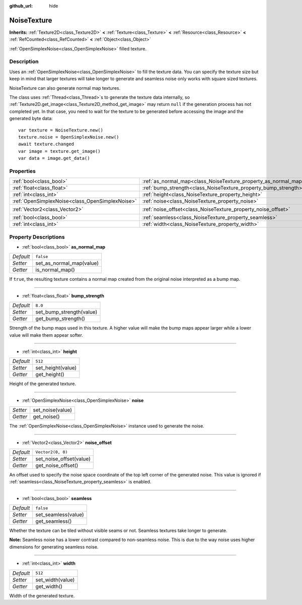 :github_url: hide

.. Generated automatically by doc/tools/make_rst.py in Godot's source tree.
.. DO NOT EDIT THIS FILE, but the NoiseTexture.xml source instead.
.. The source is found in doc/classes or modules/<name>/doc_classes.

.. _class_NoiseTexture:

NoiseTexture
============

**Inherits:** :ref:`Texture2D<class_Texture2D>` **<** :ref:`Texture<class_Texture>` **<** :ref:`Resource<class_Resource>` **<** :ref:`RefCounted<class_RefCounted>` **<** :ref:`Object<class_Object>`

:ref:`OpenSimplexNoise<class_OpenSimplexNoise>` filled texture.

Description
-----------

Uses an :ref:`OpenSimplexNoise<class_OpenSimplexNoise>` to fill the texture data. You can specify the texture size but keep in mind that larger textures will take longer to generate and seamless noise only works with square sized textures.

NoiseTexture can also generate normal map textures.

The class uses :ref:`Thread<class_Thread>`\ s to generate the texture data internally, so :ref:`Texture2D.get_image<class_Texture2D_method_get_image>` may return ``null`` if the generation process has not completed yet. In that case, you need to wait for the texture to be generated before accessing the image and the generated byte data:

::

    var texture = NoiseTexture.new()
    texture.noise = OpenSimplexNoise.new()
    await texture.changed
    var image = texture.get_image()
    var data = image.get_data()

Properties
----------

+-------------------------------------------------+-----------------------------------------------------------------+-------------------+
| :ref:`bool<class_bool>`                         | :ref:`as_normal_map<class_NoiseTexture_property_as_normal_map>` | ``false``         |
+-------------------------------------------------+-----------------------------------------------------------------+-------------------+
| :ref:`float<class_float>`                       | :ref:`bump_strength<class_NoiseTexture_property_bump_strength>` | ``8.0``           |
+-------------------------------------------------+-----------------------------------------------------------------+-------------------+
| :ref:`int<class_int>`                           | :ref:`height<class_NoiseTexture_property_height>`               | ``512``           |
+-------------------------------------------------+-----------------------------------------------------------------+-------------------+
| :ref:`OpenSimplexNoise<class_OpenSimplexNoise>` | :ref:`noise<class_NoiseTexture_property_noise>`                 |                   |
+-------------------------------------------------+-----------------------------------------------------------------+-------------------+
| :ref:`Vector2<class_Vector2>`                   | :ref:`noise_offset<class_NoiseTexture_property_noise_offset>`   | ``Vector2(0, 0)`` |
+-------------------------------------------------+-----------------------------------------------------------------+-------------------+
| :ref:`bool<class_bool>`                         | :ref:`seamless<class_NoiseTexture_property_seamless>`           | ``false``         |
+-------------------------------------------------+-----------------------------------------------------------------+-------------------+
| :ref:`int<class_int>`                           | :ref:`width<class_NoiseTexture_property_width>`                 | ``512``           |
+-------------------------------------------------+-----------------------------------------------------------------+-------------------+

Property Descriptions
---------------------

.. _class_NoiseTexture_property_as_normal_map:

- :ref:`bool<class_bool>` **as_normal_map**

+-----------+--------------------------+
| *Default* | ``false``                |
+-----------+--------------------------+
| *Setter*  | set_as_normal_map(value) |
+-----------+--------------------------+
| *Getter*  | is_normal_map()          |
+-----------+--------------------------+

If ``true``, the resulting texture contains a normal map created from the original noise interpreted as a bump map.

----

.. _class_NoiseTexture_property_bump_strength:

- :ref:`float<class_float>` **bump_strength**

+-----------+--------------------------+
| *Default* | ``8.0``                  |
+-----------+--------------------------+
| *Setter*  | set_bump_strength(value) |
+-----------+--------------------------+
| *Getter*  | get_bump_strength()      |
+-----------+--------------------------+

Strength of the bump maps used in this texture. A higher value will make the bump maps appear larger while a lower value will make them appear softer.

----

.. _class_NoiseTexture_property_height:

- :ref:`int<class_int>` **height**

+-----------+-------------------+
| *Default* | ``512``           |
+-----------+-------------------+
| *Setter*  | set_height(value) |
+-----------+-------------------+
| *Getter*  | get_height()      |
+-----------+-------------------+

Height of the generated texture.

----

.. _class_NoiseTexture_property_noise:

- :ref:`OpenSimplexNoise<class_OpenSimplexNoise>` **noise**

+----------+------------------+
| *Setter* | set_noise(value) |
+----------+------------------+
| *Getter* | get_noise()      |
+----------+------------------+

The :ref:`OpenSimplexNoise<class_OpenSimplexNoise>` instance used to generate the noise.

----

.. _class_NoiseTexture_property_noise_offset:

- :ref:`Vector2<class_Vector2>` **noise_offset**

+-----------+-------------------------+
| *Default* | ``Vector2(0, 0)``       |
+-----------+-------------------------+
| *Setter*  | set_noise_offset(value) |
+-----------+-------------------------+
| *Getter*  | get_noise_offset()      |
+-----------+-------------------------+

An offset used to specify the noise space coordinate of the top left corner of the generated noise. This value is ignored if :ref:`seamless<class_NoiseTexture_property_seamless>` is enabled.

----

.. _class_NoiseTexture_property_seamless:

- :ref:`bool<class_bool>` **seamless**

+-----------+---------------------+
| *Default* | ``false``           |
+-----------+---------------------+
| *Setter*  | set_seamless(value) |
+-----------+---------------------+
| *Getter*  | get_seamless()      |
+-----------+---------------------+

Whether the texture can be tiled without visible seams or not. Seamless textures take longer to generate.

\ **Note:** Seamless noise has a lower contrast compared to non-seamless noise. This is due to the way noise uses higher dimensions for generating seamless noise.

----

.. _class_NoiseTexture_property_width:

- :ref:`int<class_int>` **width**

+-----------+------------------+
| *Default* | ``512``          |
+-----------+------------------+
| *Setter*  | set_width(value) |
+-----------+------------------+
| *Getter*  | get_width()      |
+-----------+------------------+

Width of the generated texture.

.. |virtual| replace:: :abbr:`virtual (This method should typically be overridden by the user to have any effect.)`
.. |const| replace:: :abbr:`const (This method has no side effects. It doesn't modify any of the instance's member variables.)`
.. |vararg| replace:: :abbr:`vararg (This method accepts any number of arguments after the ones described here.)`
.. |constructor| replace:: :abbr:`constructor (This method is used to construct a type.)`
.. |static| replace:: :abbr:`static (This method doesn't need an instance to be called, so it can be called directly using the class name.)`
.. |operator| replace:: :abbr:`operator (This method describes a valid operator to use with this type as left-hand operand.)`
